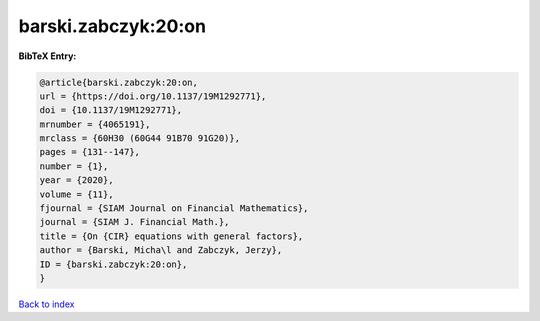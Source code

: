 barski.zabczyk:20:on
====================

.. :cite:t:`barski.zabczyk:20:on`

.. bibliography:: ../../All.bib

**BibTeX Entry:**

.. code-block:: bibtex

   @article{barski.zabczyk:20:on,
   url = {https://doi.org/10.1137/19M1292771},
   doi = {10.1137/19M1292771},
   mrnumber = {4065191},
   mrclass = {60H30 (60G44 91B70 91G20)},
   pages = {131--147},
   number = {1},
   year = {2020},
   volume = {11},
   fjournal = {SIAM Journal on Financial Mathematics},
   journal = {SIAM J. Financial Math.},
   title = {On {CIR} equations with general factors},
   author = {Barski, Micha\l and Zabczyk, Jerzy},
   ID = {barski.zabczyk:20:on},
   }

`Back to index <../index>`_
